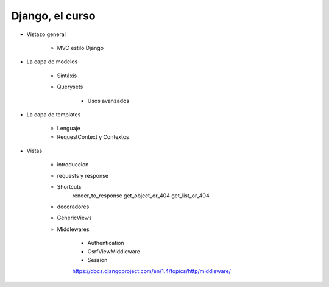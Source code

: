 ==================
Django, el curso
==================

- Vistazo general
	
	- MVC estilo Django


- La capa de modelos
   
   - Sintáxis 
   - Querysets
	
	- Usos avanzados

- La capa de templates

	- Lenguaje
	- RequestContext y Contextos

- Vistas
	
	- introduccion
	- requests y response
	- Shortcuts
		render_to_response	
		get_object_or_404
		get_list_or_404

	- decoradores
	- GenericViews

	- Middlewares
		
		- Authentication
		- CsrfViewMiddleware
		- Session


		https://docs.djangoproject.com/en/1.4/topics/http/middleware/


	

	




